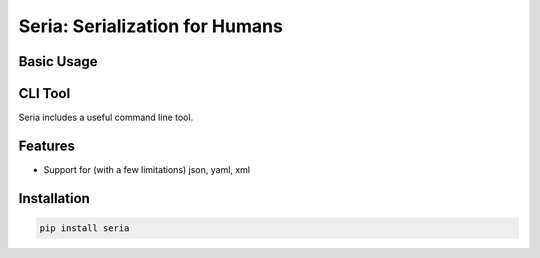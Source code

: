 Seria: Serialization for Humans
=========================


Basic Usage
-----------

.. code-block:: python
    with open("tests/resources/good.xml", "rb") as f:
        s = Seria(f)
        print s.dump('xml')
        print s.dump('json')
        print s.dump('yml')

CLI Tool
-----------
Seria includes a useful command line tool.

.. code-block:: bash
    cat tests/resources/good.xml | seria -y
    cat tests/resources/good.json | seria -j
    cat tests/resources/good.yaml | seria -x
    cat tests/resources/good.xml | seria -x - | seria -j - | seria -y
    ...

Features
--------

- Support for (with a few limitations) json, yaml, xml

Installation
------------

.. code-block:: bash

    pip install seria
